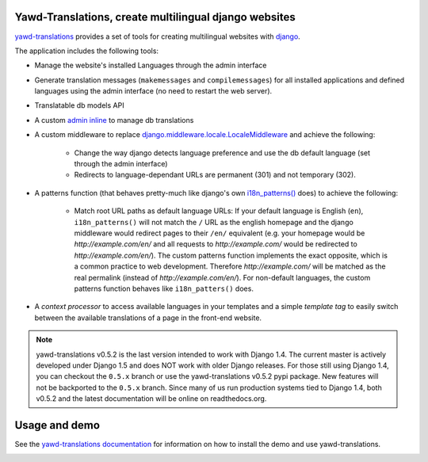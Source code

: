 Yawd-Translations, create multilingual django websites
======================================================

`yawd-translations <http://yawd.eu/open-source-projects/yawd-translations/>`_
provides a set of tools for creating multilingual websites with
`django <http://www.djangoproject.com>`_.

The application includes the following tools:

* Manage the website's installed Languages through the admin interface
* Generate translation messages (``makemessages`` and ``compilemessages``) for all installed applications and defined languages using the admin interface (no need to restart the web server).
* Translatable db models API
* A custom `admin inline <https://docs.djangoproject.com/en/dev/ref/contrib/admin/#django.contrib.admin.InlineModelAdmin>`_  to manage db translations
* A custom middleware to replace `django.middleware.locale.LocaleMiddleware <https://docs.djangoproject.com/en/dev/topics/i18n/translation/#how-django-discovers-language-preference>`_ and achieve the following:

	* Change the way django detects language preference and use the db default language (set through the admin interface)
	* Redirects to language-dependant URLs are permanent (301) and not temporary (302).
	
* A patterns function (that behaves pretty-much like django's own `i18n_patterns() <https://docs.djangoproject.com/en/dev/topics/i18n/translation/#language-prefix-in-url-patterns>`_ does) to achieve the following:

	* Match root URL paths as default language URLs: If your default language is English (``en``), ``i18n_patterns()`` will not match the ``/`` URL as the english homepage and the django middleware would redirect pages to their ``/en/`` equivalent (e.g. your homepage would be `http://example.com/en/` and all requests to `http://example.com/` would be redirected to `http://example.com/en/`). The custom patterns function implements the exact opposite, which is a common practice to web development. Therefore `http://example.com/` will be matched as the real permalink (instead of `http://example.com/en/`). For non-default languages, the custom patterns function behaves like ``i18n_patters()`` does.

* A `context processor` to access available languages in your templates and a simple `template tag` to easily switch between the available translations of a page in the front-end website.


.. note::
	yawd-translations v0.5.2 is the last version intended to work with
	Django 1.4. The current master is actively developed under Django 1.5
	and does NOT work with older Django releases. For those still using
	Django 1.4, you can checkout the ``0.5.x`` branch or use the yawd-translations
	v0.5.2 pypi package. New features will not be backported to the ``0.5.x``
	branch. Since many of us run production systems tied to Django 1.4, both
	v0.5.2 and the latest documentation will be online on readthedocs.org. 

Usage and demo
==============

See the `yawd-translations documentation <http://yawd-translations.readthedocs.org/en/latest/>`_ 
for information on how to install the demo and use yawd-translations.


.. image:: https://d2weczhvl823v0.cloudfront.net/yawd/yawd-translations/trend.png
   :alt: Bitdeli badge
   :target: https://bitdeli.com/free

